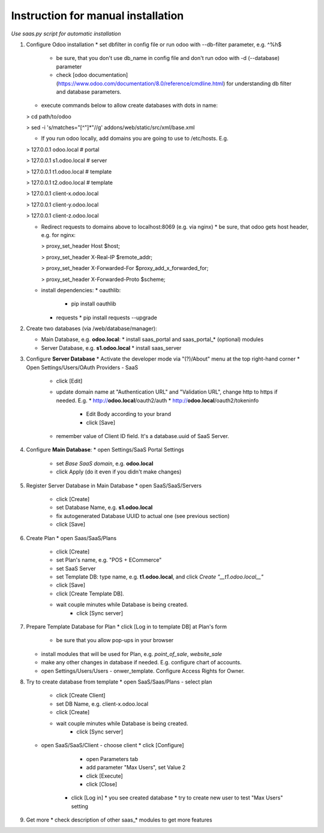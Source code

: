 Instruction for manual installation
===================================

*Use saas.py script for automatic installation*

1. Configure Odoo installation
   * set dbfilter in config file or run odoo with --db-filter parameter, e.g. ^%h$
     * be sure, that you don't use db_name in config file and don't run odoo with -d (--database) parameter
     * check [odoo documentation](https://www.odoo.com/documentation/8.0/reference/cmdline.html) for understanding db filter and database parameters.

   * execute commands below to allow create databases with dots in name:

   > cd path/to/odoo

   > sed -i 's/matches="[^"]*"//g' addons/web/static/src/xml/base.xml

   * If you run odoo locally, add domains you are going to use to /etc/hosts. E.g.

   > 127.0.0.1	odoo.local # portal

   > 127.0.0.1	s1.odoo.local # server

   > 127.0.0.1	t1.odoo.local # template

   > 127.0.0.1	t2.odoo.local # template

   > 127.0.0.1	client-x.odoo.local

   > 127.0.0.1	client-y.odoo.local

   > 127.0.0.1	client-z.odoo.local

   * Redirect requests to domains above to localhost:8069 (e.g. via nginx)
     * be sure, that odoo gets host header, e.g. for nginx:

     > proxy_set_header Host $host;

     > proxy_set_header X-Real-IP       $remote_addr;

     > proxy_set_header X-Forwarded-For $proxy_add_x_forwarded_for;

     > proxy_set_header X-Forwarded-Proto $scheme;

   * install dependencies:
     * oauthlib:
       * pip install oauthlib
     * requests
       * pip install requests --upgrade

2. Create two databases (via /web/database/manager):

   * Main Database, e.g. **odoo.local**:
     * install saas_portal and saas_portal_* (optional) modules
   * Server Database, e.g. **s1.odoo.local**
     * install saas_server

3. Configure **Server Database**
   * Activate the developer mode via "(?)/About" menu at the top right-hand corner
   * Open Settings/Users/OAuth Providers - SaaS
     * click [Edit]
     * update domain name at "Authentication URL" and "Validation URL", change http to https if needed. E.g.
       * http://**odoo.local**/oauth2/auth
       * http://**odoo.local**/oauth2/tokeninfo
	 * Edit Body according to your brand
	 * click [Save]
     * remember value of Client ID field. It's a database.uuid of SaaS Server.
   

4. Configure **Main Database**:
   * open Settings/SaaS Portal Settings
     * set *Base SaaS domain*, e.g. **odoo.local**
     * click Apply (do it even if you didn't make changes)

5. Register Server Database in Main Database
   * open SaaS/SaaS/Servers
     * click [Create]
     * set Database Name, e.g. **s1.odoo.local**
     * fix autogenerated Database UUID to actual one (see previous section)
     * click [Save]

6. Create Plan
   * open Saas/SaaS/Plans
     * click [Create]
     * set Plan's name, e.g. "POS + ECommerce"
     * set SaaS Server
     * set Template DB: type name, e.g. **t1.odoo.local**, and click *Create "__t1.odoo.local__"*
     * click [Save]
     * click [Create Template DB].
     * wait couple minutes while Database is being created.
	 * click [Sync server]

7. Prepare Template Database for Plan
   * click [Log in to template DB] at Plan's form
     * be sure that you allow pop-ups in your browser
   * install modules that will be used for Plan, e.g. *point_of_sale*, *website_sale*
   * make any other changes in database if needed. E.g. configure
     chart of accounts.
   * open Settings/Users/Users - onwer_template. Configure Access Rights for Owner.
	 
8. Try to create database from template
   * open SaaS/Saas/Plans - select plan
     * click [Create Client]
     * set DB Name, e.g. client-x.odoo.local
     * click [Create]
     * wait couple minutes while Database is being created.
	 * click [Sync server]
   * open SaaS/SaaS/Client - choose client
     * click [Configure]
	   * open Parameters tab
	   * add parameter "Max Users", set Value 2
	   * click [Execute]
	   * click [Close]
	 * click [Log in]
	   * you see created database
	   * try to create new user to test "Max Users" setting

9. Get more
   * check description of other saas_* modules to get more features

